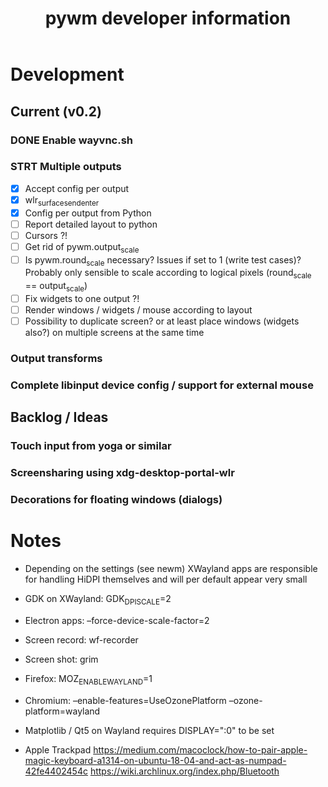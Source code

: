 #+TITLE: pywm developer information

* Development
** Current (v0.2)
*** DONE Enable wayvnc.sh
*** STRT Multiple outputs
- [X] Accept config per output
- [X] wlr_surface_send_enter
- [X] Config per output from Python
- [ ] Report detailed layout to python
- [ ] Cursors ?!
- [ ] Get rid of pywm.output_scale
- [ ] Is pywm.round_scale necessary? Issues if set to 1 (write test cases)? Probably only sensible to scale according to logical pixels (round_scale == output_scale)
- [ ] Fix widgets to one output ?!
- [ ] Render windows / widgets / mouse according to layout
- [ ] Possibility to duplicate screen? or at least place windows (widgets also?) on multiple screens at the same time
*** Output transforms
*** Complete libinput device config / support for external mouse

** Backlog / Ideas
*** Touch input from yoga or similar
*** Screensharing using xdg-desktop-portal-wlr
*** Decorations for floating windows (dialogs)


* Notes
- Depending on the settings (see newm) XWayland apps are responsible for handling HiDPI themselves and will per default appear very small
- GDK on XWayland: GDK_DPI_SCALE=2
- Electron apps: --force-device-scale-factor=2

- Screen record: wf-recorder
- Screen shot: grim
- Firefox: MOZ_ENABLE_WAYLAND=1
- Chromium: --enable-features=UseOzonePlatform --ozone-platform=wayland
- Matplotlib / Qt5 on Wayland requires DISPLAY=":0" to be set
- Apple Trackpad
        https://medium.com/macoclock/how-to-pair-apple-magic-keyboard-a1314-on-ubuntu-18-04-and-act-as-numpad-42fe4402454c
        https://wiki.archlinux.org/index.php/Bluetooth
